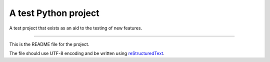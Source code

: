 A test Python project
=======================

A test project that exists as an aid to the testing of new features.

----

This is the README file for the project.

The file should use UTF-8 encoding and be written using `reStructuredText
<http://docutils.sourceforge.net/rst.html>`_.
